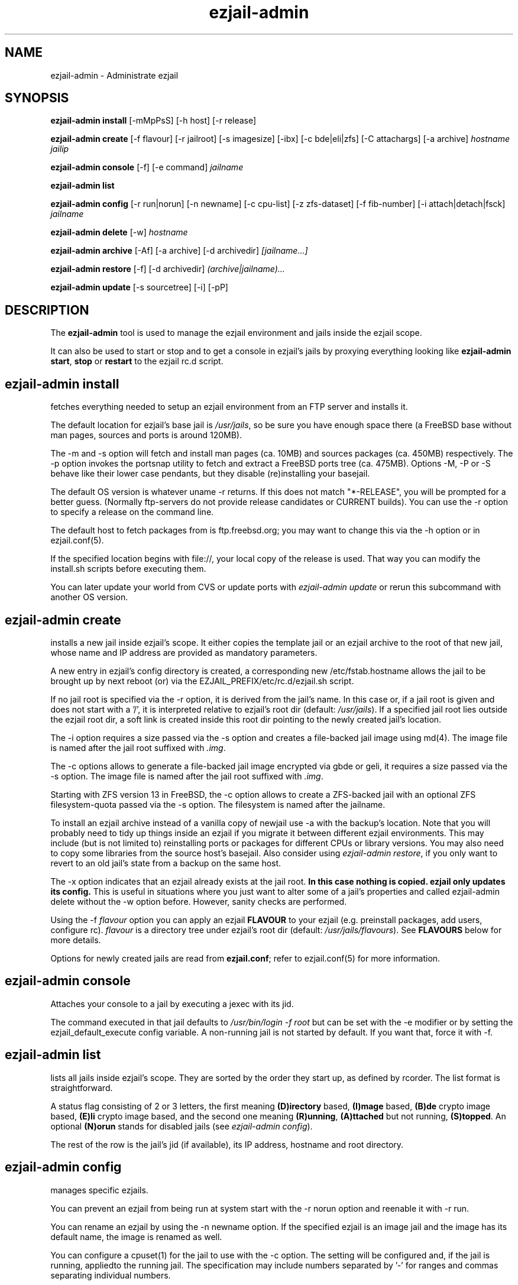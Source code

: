 .TH ezjail\-admin 1
.SH NAME
ezjail-admin \- Administrate ezjail
.SH SYNOPSIS
.T
.B ezjail-admin install\fR [-mMpPsS] [-h host] [-r release]

.T
.B ezjail-admin create
[-f flavour] [-r jailroot] [-s imagesize] [-ibx] [-c bde|eli|zfs] [-C attachargs] [-a archive]\fI hostname jailip

.T
.B ezjail-admin console\fR [-f] [-e command]\fI jailname

.T
.B ezjail-admin list

.T
.B ezjail-admin config\fR [-r run|norun] [-n newname] [-c cpu-list] [-z zfs-dataset] [-f fib-number] [-i attach|detach|fsck]\fI jailname

.T
.B ezjail-admin delete \fR[-w] \fI hostname

.T
.B ezjail-admin archive\fR [-Af] [-a archive] [-d archivedir]\fI [jailname...]

.T
.B ezjail-admin restore\fR [-f] [-d archivedir]\fI (archive|jailname)...

.T
.B ezjail-admin update\fR [-s sourcetree] [-i] [-pP]

.SH DESCRIPTION
The \fBezjail-admin\fR tool is used to manage the ezjail environment
and jails inside the ezjail scope.

It can also be used to start or stop and to get a console in ezjail's
jails by proxying everything looking like
\fBezjail-admin start\fR, \fBstop\fR or \fBrestart\fR to the ezjail rc.d script.
.SH ezjail-admin install
fetches everything needed to setup an ezjail environment from an FTP server and 
installs it.

The default location for ezjail's base jail is \fI/usr/jails\fR, so be sure you
have enough space there (a FreeBSD base without man pages, sources and ports
is around 120MB).

The -m and -s option will fetch and install man pages (ca. 10MB) and
sources packages (ca. 450MB) respectively. The -p option invokes the
portsnap utility to fetch and extract a FreeBSD ports tree (ca. 475MB).
Options -M, -P or -S behave like their lower case pendants, but they
disable (re)installing your basejail.

The default OS version is whatever uname -r returns. If this does not match
"*-RELEASE", you will be prompted for a better guess. (Normally
ftp-servers do not provide release candidates or CURRENT builds). You can
use the -r option to specify a release on the command line.

The default host to fetch packages from is ftp.freebsd.org; you may want to
change this via the -h option or in ezjail.conf(5).

If the specified location begins with file://, your local copy of the
release is used. That way you can modify the install.sh scripts before
executing them.

You can later update your world from CVS or update ports with \fIezjail-admin
update\fR or rerun this subcommand with another OS version.
.SH ezjail-admin create
installs a new jail inside ezjail's scope. It either copies the template
jail or an ezjail archive to the root of that new jail, whose name and IP
address are provided as mandatory parameters.

A new entry in ezjail's config directory is created, a corresponding new
\Fi/etc/fstab.hostname\fR allows the jail to be brought up by next
reboot (or) via the EZJAIL_PREFIX/etc/rc.d/ezjail.sh script.

If no jail root is specified via the -r option, it is derived from
the jail's name. In this case or, if a jail root is given and does not
start with a '/', it is interpreted relative to ezjail's root dir
(default: \fI/usr/jails\fR). If a specified jail root lies outside the
ezjail root dir, a soft link is created inside this root dir pointing
to the newly created jail's location.

The -i option requires a size passed via the -s option and creates a
file-backed jail image using md(4). 
The image file is named after the jail root suffixed with \fI.img\fR.

The -c options allows to generate a file-backed jail image encrypted 
via gbde or geli, it requires a size passed via the -s option. 
The image file is named after the jail root suffixed with \fI.img\fR.

Starting with ZFS version 13 in FreeBSD, the -c option allows to 
create a ZFS-backed jail with an optional ZFS filesystem-quota passed
via the -s option. The filesystem is named after the jailname.

To install an ezjail archive instead of a vanilla copy of newjail use
-a with the backup's location. Note that you will probably need to tidy
up things inside an ezjail if you migrate it between different ezjail
environments. This may include (but is not limited to) reinstalling ports
or packages for different CPUs or library versions. You may also need to
copy some libraries from the source host's basejail. Also consider using
\fIezjail-admin restore\fR, if you only want to revert to an old jail's
state from a backup on the same host.

The -x option indicates that an ezjail already exists at the jail root.
.B In this case nothing is copied. ezjail only updates its config.
This is useful in situations where you just want to alter some of a
jail's properties and called ezjail-admin delete without the -w option
before. However, sanity checks are performed.

Using the -f \fIflavour\fR option you can apply an ezjail \fBFLAVOUR\fR
to your ezjail (e.g. preinstall packages, add users, configure rc).
\fIflavour\fR is a directory tree under ezjail's root dir (default:
\fI/usr/jails/flavours\fR). See \fBFLAVOURS\fR below for more details.

Options for newly created jails are read from \fBezjail.conf\fR; refer to
ezjail.conf(5) for more information.
.SH ezjail-admin console
Attaches your console to a jail by executing a jexec with its jid.

The command executed in that jail defaults to \fI/usr/bin/login -f root\fR
but can be set with the -e modifier or by setting the ezjail_default_execute
config variable. A non-running jail is not started by default. If you want
that, force it with -f.
.SH ezjail-admin list
lists all jails inside ezjail's scope. They are sorted by the order they 
start up, as defined by rcorder. The list format is straightforward.

A status flag consisting of 2 or 3 letters, the first meaning \fB(D)irectory\fR
based, \fB(I)mage\fR based, \fB(B)de\fR crypto image based, \fB(E)li\fR crypto
image based, and the second one meaning \fB(R)unning\fR, \fB(A)ttached\fR but not
running, \fB(S)topped\fR. An optional \fB(N)orun\fR stands for disabled jails (see
\fIezjail-admin config\fR).

The rest of the row is the jail's jid (if available), its IP address, hostname and
root directory.
.SH ezjail-admin config
manages specific ezjails.

You can prevent an ezjail from being run at system start with the -r norun
option and reenable it with -r run.

You can rename an ezjail by using the -n newname option. If the specified
ezjail is an image jail and the image has its default name, the image is
renamed as well.

You can configure a cpuset(1) for the jail to use with the -c option. The setting
will be configured and, if the jail is running, appliedto the running jail. The specification
may include numbers separated by '-' for ranges and commas separating individual numbers.

With the -z option, one or more zfs-datasets can be configured to be attached to the jail.
You need to configure the sysctl security.jail.mount_allowed=1 and security.jail.enforce_statfs=0
as well as "add path zfs unhide" in the devfs ruleset for the jail.

You can configure an altered network view (FIB) for the jail with the -f option. For setting up FIBs, see
setfib(1). The jail needs to be restarted after the option has been applied to take effect.

You can attach image jails for administrative purposes with the -i attach
option, and detach them with -i detach. It is not possible to run or delete
an attached jail. You can force fscking a jail image with the -i fsck command.
.SH ezjail-admin delete
removes a jail from ezjail's config and the corresponding \fI/etc/fstab.hostname\fR
file, thus preventing the jail from being brought up on next reboot.

If the -w (wipe) option is given, the directory pointed to by the jail
root entry is removed as well as the soft link in ezjail's root dir.
.SH ezjail-admin archive
creates a backup of one, multiple or all ezjails.

Unless an archive name is given via -a switch, its file name is derived from
jailname, date and time. It is saved to a directory provided by -d switch
or the \fIezjail_archivedir\fR variable in \fBezjail.conf\fR, and defaults to
\fI.\fR .

Use -A with no further parameters to archive all jails \fBor\fR specify one or more
ezjails as parameters.

Use \fIezjail-admin restore\fR or \fIezjail-admin create -a archive\fR to restore
an archive.
.SH ezjail-admin restore
creates new ezjails from archived versions. It tries to collect all information
necessary to do that without user interaction from the archives, thus allowing
it to be run from a script.

Pass one or more archives or jail names. For jail names, ezjail-admin will try to
find the newest backup in its archive directory, as given in ezjail.conf(5), which
defaults to \fI.\fR and can be overridden via -d.

By default \fBezjail-admin restore\R refuses to restore on a host different from
where it was archived. Use -f to force that.
.SH ezjail-admin update
creates or updates ezjail's environment (aka basejail) from source. To install it
from ftp servers, use ezjail-admin install.

Depending on the parameters given, it will install the basejail from a source
tree whose location is either provided in the \fBezjail.conf\fR config file or
via the -s option.

If the -p or -P option is given, the base jail also is given a copy of
FreeBSDs ports tree, which is in turn linked into all newly created
ezjails. The portsnap utility is invoked to do the actual work.

If the -P option is given, \fBonly the ports tree will be updated,\fR so this can
be done while jails are running.

If the -i (install only) option is given, \fBezjail-admin update\fR performs a
\fImake installworld,\fR otherwise \fImake world\fR is invoked.

.SH NOTES
.B ezjail-admin update\fR uses a temporary directory to install its world to,
thus leaving intact all installed libraries, if a base jail already exists.

When using the \fBezjail-admin update\fR option, be careful to use the same
FreeBSD source tree used to build the host system's world, or at least its
kernel. Combining a make world in the host system with \fBezjail-admin update\fR
is considered a good idea.

When a ports tree exists in basejail, a make.conf containing reasonable
values for having ports in jails is created in the template jail.
.SH FLAVOURS
.B ezjail-admin\fR provides an easy way to create many jails with similar or
identical properties.

A sample flavour config directory resides under
.I EZJAIL_PREFIX/share/examples/ezjail/default/.\fR Some typical jail
initialization actions are demonstrated, and you are encouraged to use it as
a template for your flavours.

If a flavour is selected on jail creation, the flavour root is
copied to the new jail's root, mostly containing an \fI/ezjail.flavour\fR.
When the jail starts up for the first time, this script is run and deleted.

In its default form it will create some groups and users, change the
ownership of some files and install all packages residing under /pkg.

It allows you to add some post-install actions.
.SH EXAMPLES
ezjail-admin update -p
.br
ezjail-admin create -f httpd -r /jails/web12 web12.test.org 10.0.1.12
.br
EZJAIL_PREFIX/etc/rc.d/ezjail.sh start web12.test.org
.br
EZJAIL_PREFIX/etc/rc.d/ezjail.sh stop ns.test.org
.br
ezjail-admin delete ns.test.org
.br
ezjail-admin create -x -r /jails/ns ns.test.org 10.0.2.1
.SH BUGS
Due to the way ezjail handles jail config files, it is not possible to
create multiple jails if their names are identical when piped through
.B tr -C [:alnum:] _

Sure to be others.
.SH FILES
.T4
EZJAIL_PREFIX/etc/ezjail.conf
.br
EZJAIL_PREFIX/etc/rc.d/ezjail.sh
.br
EZJAIL_PREFIX/share/examples/ezjail/
.SH "SEE ALSO"
ezjail(5), ezjail.conf(5), jail(8), devfs(5), fdescfs(5), procfs(5), pw(8), cpuset(1), setfib(1)
.SH AUTHOR
Dirk Engling <erdgeist@erdgeist.org>
